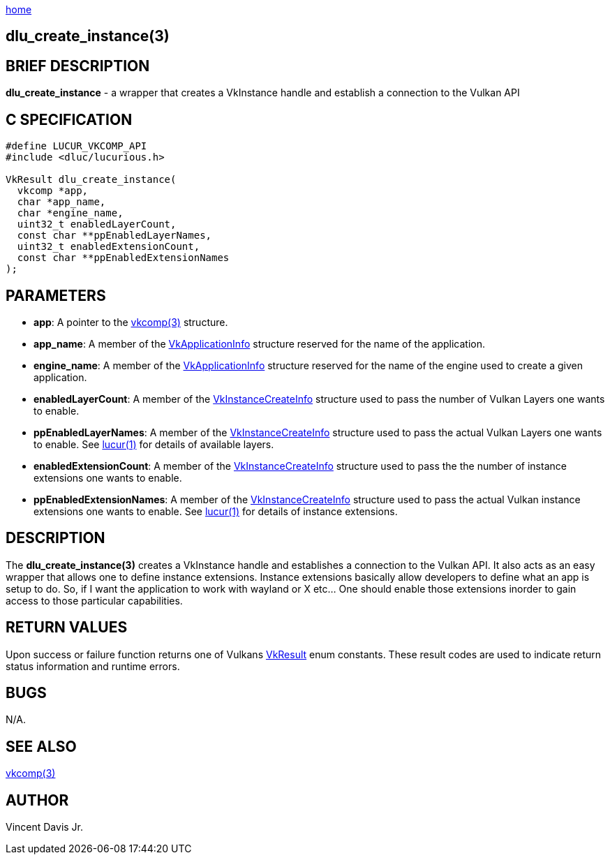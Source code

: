 :stylesheet: rubygems.css
:stylesheet: asciidoctor.css
:stylesheet: asciidoctor.min.css

link:index.html[home]

== dlu_create_instance(3)

== BRIEF DESCRIPTION

*dlu_create_instance* - a wrapper that creates a VkInstance handle and establish a connection to the Vulkan API

== C SPECIFICATION

[source,c]
----
#define LUCUR_VKCOMP_API
#include <dluc/lucurious.h>

VkResult dlu_create_instance(
  vkcomp *app,
  char *app_name,
  char *engine_name,
  uint32_t enabledLayerCount,
  const char **ppEnabledLayerNames,
  uint32_t enabledExtensionCount,
  const char **ppEnabledExtensionNames
);
----

== PARAMETERS

* *app*: A pointer to the link:vkcomp.html[vkcomp(3)] structure.
* *app_name*: A member of the link:https://www.khronos.org/registry/vulkan/specs/1.2-extensions/man/html/VkApplicationInfo.html[VkApplicationInfo]
structure reserved for the name of the application. 
* *engine_name*: A member of the link:https://www.khronos.org/registry/vulkan/specs/1.2-extensions/man/html/VkApplicationInfo.html[VkApplicationInfo]
structure reserved for the name of the engine used to create a given application. 
* *enabledLayerCount*: A member of the link:https://www.khronos.org/registry/vulkan/specs/1.2-extensions/man/html/VkInstanceCreateInfo.html[VkInstanceCreateInfo] structure used to pass
the number of Vulkan Layers one wants to enable.
* *ppEnabledLayerNames*: A member of the link:https://www.khronos.org/registry/vulkan/specs/1.2-extensions/man/html/VkInstanceCreateInfo.html[VkInstanceCreateInfo] structure used to pass
the actual Vulkan Layers one wants to enable. See link:lucur.html[lucur(1)] for details of available layers.
* *enabledExtensionCount*: A member of the link:https://www.khronos.org/registry/vulkan/specs/1.2-extensions/man/html/VkInstanceCreateInfo.html[VkInstanceCreateInfo] structure used to pass
the the number of instance extensions one wants to enable. 
* *ppEnabledExtensionNames*: A member of the link:https://www.khronos.org/registry/vulkan/specs/1.2-extensions/man/html/VkInstanceCreateInfo.html[VkInstanceCreateInfo] structure used to pass
the actual Vulkan instance extensions one wants to enable. See link:lucur.html[lucur(1)] for details of instance extensions.

== DESCRIPTION

The *dlu_create_instance(3)* creates a VkInstance handle and establishes a connection to the Vulkan API. It also acts as an easy wrapper
that allows one to define instance extensions. Instance extensions basically allow developers to define what an app is setup to do. So, if I
want the application to work with wayland or X etc... One should enable those extensions inorder to gain access to those particular capabilities.

== RETURN VALUES

Upon success or failure function returns one of Vulkans link:https://www.khronos.org/registry/vulkan/specs/1.2-extensions/man/html/VkResult.html[VkResult]
enum constants. These result codes are used to indicate return status information and runtime errors.

== BUGS

N/A.

== SEE ALSO

link:vkcomp.html[vkcomp(3)]

== AUTHOR

Vincent Davis Jr.
